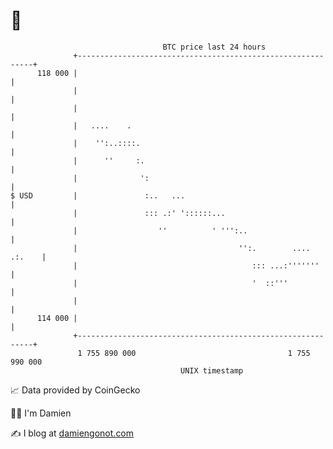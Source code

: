 * 👋

#+begin_example
                                     BTC price last 24 hours                    
                 +------------------------------------------------------------+ 
         118 000 |                                                            | 
                 |                                                            | 
                 |                                                            | 
                 |   ....    .                                                | 
                 |    '':..::::.                                              | 
                 |      ''     :.                                             | 
                 |              ':                                            | 
   $ USD         |               :..   ...                                    | 
                 |               ::: .:' '::::::...                           | 
                 |                  ''          ' ''':..                      | 
                 |                                    '':.        .... .:.    | 
                 |                                       ::: ...:'''''''      | 
                 |                                       '  ::'''             | 
                 |                                                            | 
         114 000 |                                                            | 
                 +------------------------------------------------------------+ 
                  1 755 890 000                                  1 755 990 000  
                                         UNIX timestamp                         
#+end_example
📈 Data provided by CoinGecko

🧑‍💻 I'm Damien

✍️ I blog at [[https://www.damiengonot.com][damiengonot.com]]
